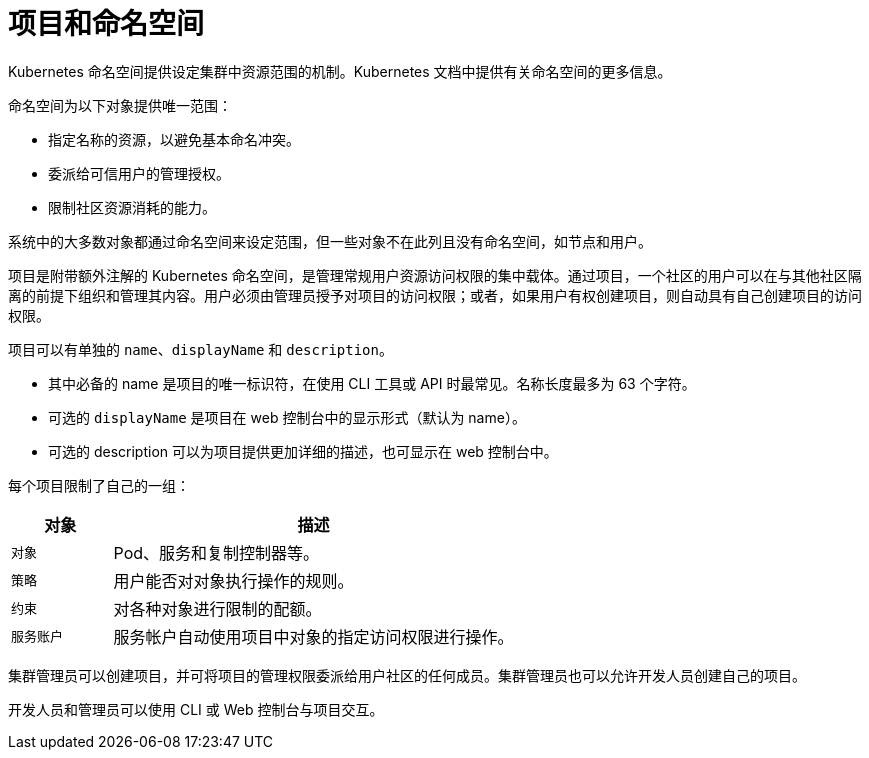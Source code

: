 // Module included in the following assemblies:
//
// * authentication/using-rbac.adoc
// * post_installation_configuration/preparing-for-users.adoc

[id="rbac-projects-namespaces_{context}"]
= 项目和命名空间

Kubernetes 命名空间提供设定集群中资源范围的机制。Kubernetes 文档中提供有关命名空间的更多信息。

命名空间为以下对象提供唯一范围：

* 指定名称的资源，以避免基本命名冲突。
* 委派给可信用户的管理授权。
* 限制社区资源消耗的能力。

系统中的大多数对象都通过命名空间来设定范围，但一些对象不在此列且没有命名空间，如节点和用户。

项目是附带额外注解的 Kubernetes 命名空间，是管理常规用户资源访问权限的集中载体。通过项目，一个社区的用户可以在与其他社区隔离的前提下组织和管理其内容。用户必须由管理员授予对项目的访问权限；或者，如果用户有权创建项目，则自动具有自己创建项目的访问权限。

项目可以有单独的 `name`、`displayName` 和 `description`。

- 其中必备的 name 是项目的唯一标识符，在使用 CLI 工具或 API 时最常见。名称长度最多为 63 个字符。
- 可选的 `displayName` 是项目在 web 控制台中的显示形式（默认为 name）。
- 可选的 description 可以为项目提供更加详细的描述，也可显示在 web 控制台中。

每个项目限制了自己的一组：

[cols="1,4",options="header"]
|===

|对象
|描述

|`对象`
|Pod、服务和复制控制器等。

|`策略`
|用户能否对对象执行操作的规则。

|`约束`
|对各种对象进行限制的配额。

|`服务账户`
|服务帐户自动使用项目中对象的指定访问权限进行操作。

|===

集群管理员可以创建项目，并可将项目的管理权限委派给用户社区的任何成员。集群管理员也可以允许开发人员创建自己的项目。

开发人员和管理员可以使用 CLI 或 Web 控制台与项目交互。